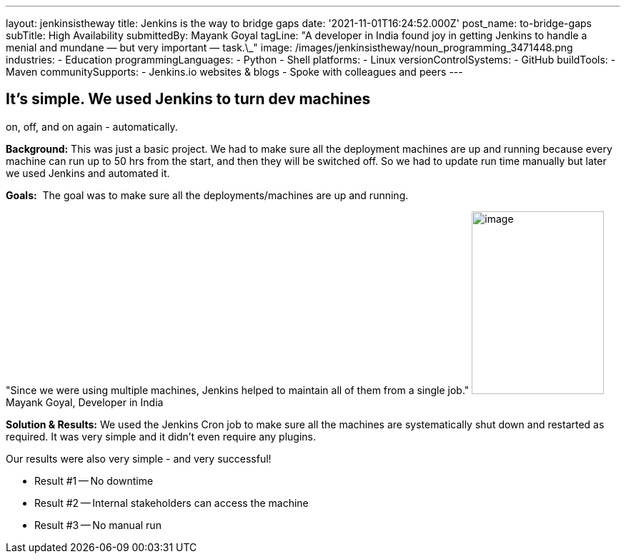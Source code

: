 ---
layout: jenkinsistheway
title: Jenkins is the way to bridge gaps
date: '2021-11-01T16:24:52.000Z'
post_name: to-bridge-gaps
subTitle: High Availability
submittedBy: Mayank Goyal
tagLine: "A developer in India found joy in getting Jenkins to handle a menial and mundane — but very important — task.\_"
image: /images/jenkinsistheway/noun_programming_3471448.png
industries:
  - Education
programmingLanguages:
  - Python
  - Shell
platforms:
  - Linux
versionControlSystems:
  - GitHub
buildTools:
  - Maven
communitySupports:
  - Jenkins.io websites & blogs
  - Spoke with colleagues and peers
---




== It's simple. We used Jenkins to turn dev machines +
on, off, and on again - automatically.

*Background:* This was just a basic project. We had to make sure all the deployment machines are up and running because every machine can run up to 50 hrs from the start, and then they will be switched off. So we had to update run time manually but later we used Jenkins and automated it.

*Goals:*  The goal was to make sure all the deployments/machines are up and running.

"Since we were using multiple machines, Jenkins helped to maintain all of them from a single job." image:/images/jenkinsistheway/Jenkins-logo.png[image,width=185,height=256] Mayank Goyal, Developer in India

*Solution & Results:* We used the Jenkins Cron job to make sure all the machines are systematically shut down and restarted as required. It was very simple and it didn't even require any plugins.

Our results were also very simple - and very successful!

* Result #1 -- No downtime 
* Result #2 -- Internal stakeholders can access the machine 
* Result #3 -- No manual run
